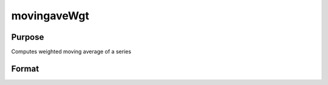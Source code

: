 
movingaveWgt
==============================================

Purpose
----------------

Computes weighted moving average of a series

Format
----------------
.. function:: movingaveWgt(x,  d,  w)

    :param x: NxK matrix.
    :type x: TODO

    :param d: order of moving average.
    :type d: scalar

    :param w: weights.
    :type w: dx1 vector

    :returns: y (*NxK matrix*), filtered series. The first d-1 rows of x are set to missing values.

